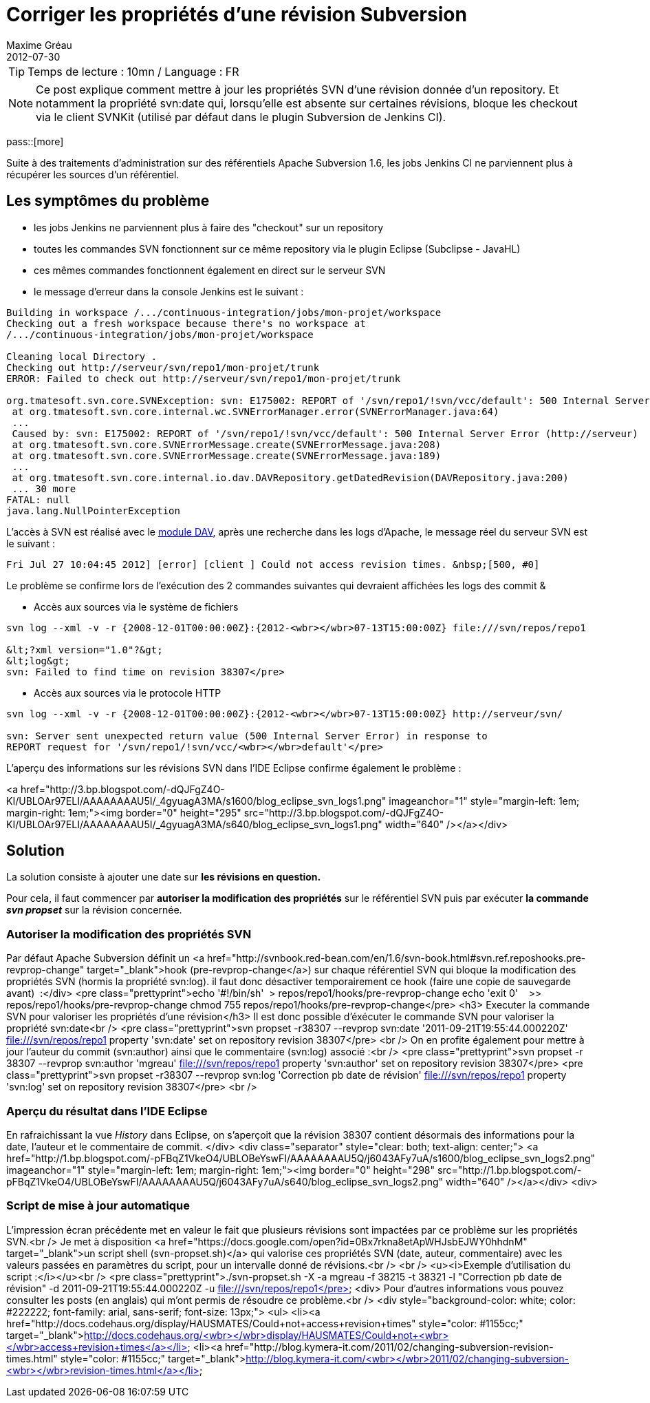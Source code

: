= Corriger les propriétés d'une révision Subversion
Maxime Gréau
2012-07-30
:awestruct-layout: post
:awestruct-tags: [svn, shell]

TIP: Temps de lecture : 10mn / Language : FR

NOTE: Ce post explique comment mettre à jour les propriétés SVN d'une révision donnée d'un repository. Et notamment la propriété svn:date qui, lorsqu'elle est absente sur certaines révisions, bloque les checkout via le client SVNKit (utilisé par défaut dans le plugin Subversion de Jenkins CI).

pass::[more]

Suite à des traitements d'administration sur des référentiels Apache Subversion 1.6, les jobs Jenkins CI ne parviennent plus à récupérer les sources d'un référentiel.


== Les symptômes du problème
* les jobs Jenkins ne parviennent plus à faire des "checkout" sur un repository
* toutes les commandes SVN fonctionnent sur ce même repository via le plugin Eclipse (Subclipse - JavaHL)
* ces mêmes commandes fonctionnent également en direct sur le serveur SVN
* le message d'erreur dans la console Jenkins est le suivant :

[source,text]
--
Building in workspace /.../continuous-integration/jobs/mon-projet/workspace
Checking out a fresh workspace because there's no workspace at 
/.../continuous-integration/jobs/mon-projet/workspace

Cleaning local Directory .
Checking out http://serveur/svn/repo1/mon-projet/trunk
ERROR: Failed to check out http://serveur/svn/repo1/mon-projet/trunk

org.tmatesoft.svn.core.SVNException: svn: E175002: REPORT of '/svn/repo1/!svn/vcc/default': 500 Internal Server Error (http://serveur)
 at org.tmatesoft.svn.core.internal.wc.SVNErrorManager.error(SVNErrorManager.java:64)
 ...
 Caused by: svn: E175002: REPORT of '/svn/repo1/!svn/vcc/default': 500 Internal Server Error (http://serveur)
 at org.tmatesoft.svn.core.SVNErrorMessage.create(SVNErrorMessage.java:208)
 at org.tmatesoft.svn.core.SVNErrorMessage.create(SVNErrorMessage.java:189)
 ...
 at org.tmatesoft.svn.core.internal.io.dav.DAVRepository.getDatedRevision(DAVRepository.java:200)
 ... 30 more
FATAL: null
java.lang.NullPointerException
--

L'accès à SVN est réalisé avec le http://httpd.apache.org/docs/2.2/mod/mod_dav.html[module DAV], après une recherche dans les logs d'Apache, le message réel du serveur SVN est le suivant :

[source,text]
--
Fri Jul 27 10:04:45 2012] [error] [client ] Could not access revision times. &nbsp;[500, #0]
--

Le problème se confirme lors de l'exécution des 2 commandes suivantes qui devraient affichées les logs des commit &

* Accès aux sources via le système de fichiers

[source,text]
--
svn log --xml -v -r {2008-12-01T00:00:00Z}:{2012-<wbr></wbr>07-13T15:00:00Z} file:///svn/repos/repo1

&lt;?xml version="1.0"?&gt;
&lt;log&gt;
svn: Failed to find time on revision 38307</pre>
--

* Accès aux sources via le protocole HTTP

[source,text]
--
svn log --xml -v -r {2008-12-01T00:00:00Z}:{2012-<wbr></wbr>07-13T15:00:00Z} http://serveur/svn/

svn: Server sent unexpected return value (500 Internal Server Error) in response to 
REPORT request for '/svn/repo1/!svn/vcc/<wbr></wbr>default'</pre>
--

L'aperçu des informations sur les révisions SVN dans l'IDE Eclipse confirme également le problème :

<a href="http://3.bp.blogspot.com/-dQJFgZ4O-KI/UBLOAr97ELI/AAAAAAAAU5I/_4gyuagA3MA/s1600/blog_eclipse_svn_logs1.png" imageanchor="1" style="margin-left: 1em; margin-right: 1em;"><img border="0" height="295" src="http://3.bp.blogspot.com/-dQJFgZ4O-KI/UBLOAr97ELI/AAAAAAAAU5I/_4gyuagA3MA/s640/blog_eclipse_svn_logs1.png" width="640" /></a></div>

== Solution

La solution consiste à ajouter une date sur *les révisions en question.*

Pour cela, il faut commencer par *autoriser la modification des propriétés* sur le référentiel SVN puis par exécuter *la commande _svn propset_* sur la révision concernée.

=== Autoriser la modification des propriétés SVN

Par défaut Apache Subversion définit un <a href="http://svnbook.red-bean.com/en/1.6/svn-book.html#svn.ref.reposhooks.pre-revprop-change" target="_blank">hook (pre-revprop-change</a>) sur chaque référentiel SVN qui bloque la modification des propriétés SVN (hormis la propriété svn:log). il faut donc désactiver temporairement ce hook (faire une copie de sauvegarde avant) &nbsp;:</div>
<pre class="prettyprint">echo '#!/bin/sh'&nbsp; &gt; repos/repo1/hooks/pre-revprop-change
echo 'exit 0'&nbsp; &nbsp; &gt;&gt; repos/repo1/hooks/pre-revprop-change
chmod 755 repos/repo1/hooks/pre-revprop-change</pre>
<h3>
Executer la commande SVN pour valoriser les propriétés d'une révision</h3>
Il est donc possible d'éxécuter le commande SVN pour valoriser la propriété svn:date<br />
<pre class="prettyprint">svn propset -r38307  --revprop svn:date '2011-09-21T19:55:44.000220Z' file:///svn/repos/repo1
property 'svn:date' set on repository revision 38307</pre>
<br />
On en profite également pour mettre à jour l'auteur du commit (svn:author) ainsi que le commentaire (svn:log) associé :<br />
<pre class="prettyprint">svn propset -r 38307 --revprop svn:author 'mgreau' file:///svn/repos/repo1
property 'svn:author' set on repository revision 38307</pre>
<pre class="prettyprint">svn propset -r38307  --revprop svn:log 'Correction pb date de révision' file:///svn/repos/repo1
property 'svn:log' set on repository revision 38307</pre>
<br />

=== Aperçu du résultat dans l'IDE Eclipse

En rafraichissant la vue _History_ dans Eclipse, on s'aperçoit que la révision 38307 contient désormais des informations pour la date, l'auteur et le commentaire de commit.&nbsp;</div>
<div class="separator" style="clear: both; text-align: center;">
<a href="http://1.bp.blogspot.com/-pFBqZ1VkeO4/UBLOBeYswFI/AAAAAAAAU5Q/j6043AFy7uA/s1600/blog_eclipse_svn_logs2.png" imageanchor="1" style="margin-left: 1em; margin-right: 1em;"><img border="0" height="298" src="http://1.bp.blogspot.com/-pFBqZ1VkeO4/UBLOBeYswFI/AAAAAAAAU5Q/j6043AFy7uA/s640/blog_eclipse_svn_logs2.png" width="640" /></a></div>
<div>

=== Script de mise à jour automatique

L'impression écran précédente met en valeur le fait que plusieurs révisions sont impactées par ce problème sur les propriétés SVN.<br />
Je met à disposition <a href="https://docs.google.com/open?id=0Bx7rkna8etApWHJsbEJWY0hhdnM" target="_blank">un script shell (svn-propset.sh)</a> qui valorise ces propriétés SVN (date, auteur, commentaire) avec les valeurs passées en paramètres du script, pour un intervalle donné de révisions.<br />
<br />
<u><i>Exemple d'utilisation du script :</i></u><br />
<pre class="prettyprint">./svn-propset.sh -X -a mgreau -f 38215 -t 38321 -l "Correction pb date de révision"
 -d 2011-09-21T19:55:44.000220Z -u file:///svn/repos/repo1</pre>
<div>
Pour d'autres informations vous pouvez consulter les posts (en anglais) qui m'ont permis de résoudre ce problème.<br />
<div style="background-color: white; color: #222222; font-family: arial, sans-serif; font-size: 13px;">
<ul>
<li><a href="http://docs.codehaus.org/display/HAUSMATES/Could+not+access+revision+times" style="color: #1155cc;" target="_blank">http://docs.codehaus.org/<wbr></wbr>display/HAUSMATES/Could+not+<wbr></wbr>access+revision+times</a></li>
<li><a href="http://blog.kymera-it.com/2011/02/changing-subversion-revision-times.html" style="color: #1155cc;" target="_blank">http://blog.kymera-it.com/<wbr></wbr>2011/02/changing-subversion-<wbr></wbr>revision-times.html</a></li>


